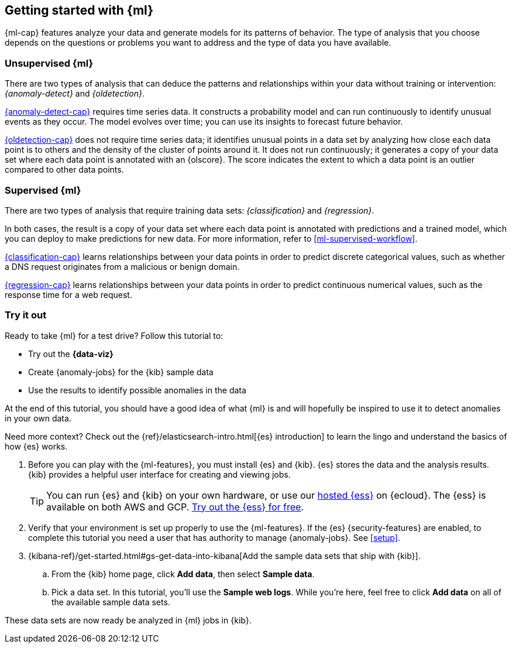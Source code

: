 [[ml-getting-started]]
== Getting started with {ml}

{ml-cap} features analyze your data and generate models for its patterns of
behavior. The type of analysis that you choose depends on the questions or
problems you want to address and the type of data you have available.

[discrete]
[[get-started-unsupervised]]
=== Unsupervised {ml}

There are two types of analysis that can deduce the patterns and relationships
within your data without training or intervention: _{anomaly-detect}_ and
_{oldetection}_.

<<xpack-ml,{anomaly-detect-cap}>> requires time series data. It constructs a
probability model and can run continuously to identify unusual events as they
occur. The model evolves over time; you can use its insights to forecast future
behavior.

<<dfa-outlier-detection,{oldetection-cap}>> does not require time series data;
it identifies unusual points in a data set by analyzing how close each data
point is to others and the density of the cluster of points around it. It does
not run continuously; it generates a copy of your data set where each data point
is annotated with an {olscore}. The score indicates the extent to which a data
point is an outlier compared to other data points.

[discrete]
[[get-started-supervised]]
=== Supervised {ml}

There are two types of analysis that require training data sets:
_{classification}_ and _{regression}_.

In both cases, the result is a copy of your data set where each data point is
annotated with predictions and a trained model, which you can deploy to make
predictions for new data. For more information, refer to
<<ml-supervised-workflow>>.

<<dfa-classification,{classification-cap}>> learns relationships between your
data points in order to predict discrete categorical values, such as whether a
DNS request originates from a malicious or benign domain.

<<dfa-regression,{regression-cap}>> learns relationships between your data
points in order to predict continuous numerical values, such as the response
time for a web request.

[discrete]
[[get-started-prereqs]]
=== Try it out

Ready to take {ml} for a test drive? Follow this tutorial to:

* Try out the **{data-viz}**
* Create {anomaly-jobs} for the {kib} sample data
* Use the results to identify possible anomalies in the data

At the end of this tutorial, you should have a good idea of what {ml} is and
will hopefully be inspired to use it to detect anomalies in your own data.

Need more context? Check out the
{ref}/elasticsearch-intro.html[{es} introduction] to learn the lingo and
understand the basics of how {es} works.

. Before you can play with the {ml-features}, you must install {es} and {kib}.
{es} stores the data and the analysis results. {kib} provides a helpful user 
interface for creating and viewing jobs.
+
--
[TIP]
==========
You can run {es} and {kib} on your own hardware, or use our
https://www.elastic.co/cloud/elasticsearch-service[hosted {ess}] on {ecloud}.
The {ess} is available on both AWS and GCP.
https://www.elastic.co/cloud/elasticsearch-service/signup[Try out the {ess} for free].
==========
--

. Verify that your environment is set up properly to use the {ml-features}. If
the {es} {security-features} are enabled, to complete this tutorial you need a
user that has authority to manage {anomaly-jobs}. See <<setup>>.

. {kibana-ref}/get-started.html#gs-get-data-into-kibana[Add the sample data sets that ship with {kib}]. 

.. From the {kib} home page, click *Add data*, then select *Sample data*.

.. Pick a data set. In this tutorial, you'll use the *Sample web logs*. While
you're here, feel free to click *Add data* on all of the available sample data sets.

These data sets are now ready be analyzed in {ml} jobs in {kib}.
